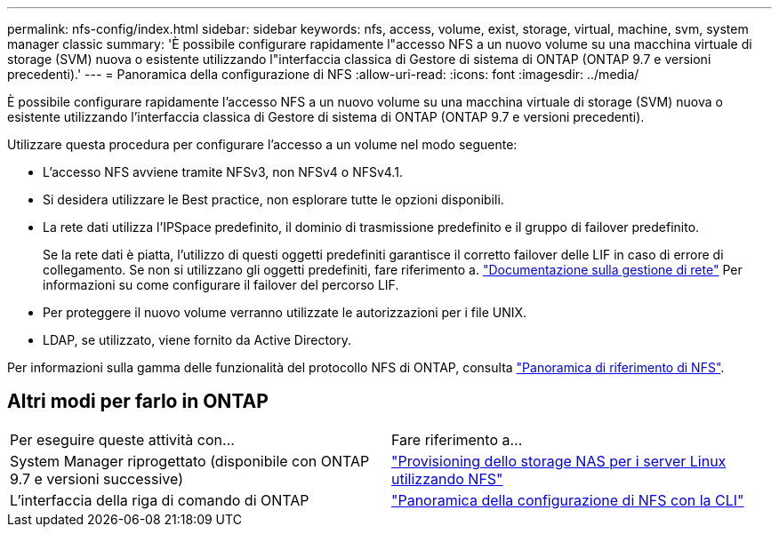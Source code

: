 ---
permalink: nfs-config/index.html 
sidebar: sidebar 
keywords: nfs, access, volume, exist, storage, virtual, machine, svm, system manager classic 
summary: 'È possibile configurare rapidamente l"accesso NFS a un nuovo volume su una macchina virtuale di storage (SVM) nuova o esistente utilizzando l"interfaccia classica di Gestore di sistema di ONTAP (ONTAP 9.7 e versioni precedenti).' 
---
= Panoramica della configurazione di NFS
:allow-uri-read: 
:icons: font
:imagesdir: ../media/


[role="lead"]
È possibile configurare rapidamente l'accesso NFS a un nuovo volume su una macchina virtuale di storage (SVM) nuova o esistente utilizzando l'interfaccia classica di Gestore di sistema di ONTAP (ONTAP 9.7 e versioni precedenti).

Utilizzare questa procedura per configurare l'accesso a un volume nel modo seguente:

* L'accesso NFS avviene tramite NFSv3, non NFSv4 o NFSv4.1.
* Si desidera utilizzare le Best practice, non esplorare tutte le opzioni disponibili.
* La rete dati utilizza l'IPSpace predefinito, il dominio di trasmissione predefinito e il gruppo di failover predefinito.
+
Se la rete dati è piatta, l'utilizzo di questi oggetti predefiniti garantisce il corretto failover delle LIF in caso di errore di collegamento. Se non si utilizzano gli oggetti predefiniti, fare riferimento a. https://docs.netapp.com/us-en/ontap/networking/index.html["Documentazione sulla gestione di rete"^] Per informazioni su come configurare il failover del percorso LIF.

* Per proteggere il nuovo volume verranno utilizzate le autorizzazioni per i file UNIX.
* LDAP, se utilizzato, viene fornito da Active Directory.


Per informazioni sulla gamma delle funzionalità del protocollo NFS di ONTAP, consulta link:https://docs.netapp.com/us-en/ontap/nfs-admin/index.html["Panoramica di riferimento di NFS"^].



== Altri modi per farlo in ONTAP

|===


| Per eseguire queste attività con... | Fare riferimento a... 


| System Manager riprogettato (disponibile con ONTAP 9.7 e versioni successive) | link:https://docs.netapp.com/us-en/ontap/task_nas_provision_linux_nfs.html["Provisioning dello storage NAS per i server Linux utilizzando NFS"^] 


| L'interfaccia della riga di comando di ONTAP | link:https://docs.netapp.com/us-en/ontap/nfs-config/index.html["Panoramica della configurazione di NFS con la CLI"^] 
|===